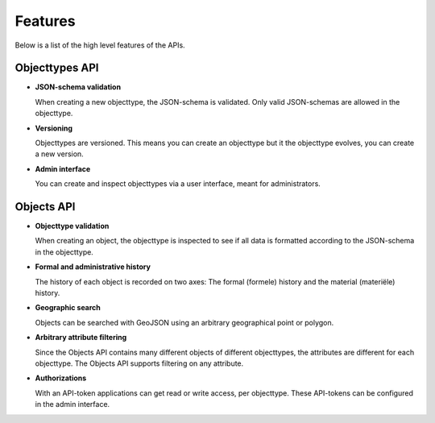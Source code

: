 Features
========

Below is a list of the high level features of the APIs.

Objecttypes API
---------------

* **JSON-schema validation**

  When creating a new objecttype, the JSON-schema is validated. Only valid 
  JSON-schemas are allowed in the objecttype.

* **Versioning**

  Objecttypes are versioned. This means you can create an objecttype but it the
  objecttype evolves, you can create a new version.

* **Admin interface**

  You can create and inspect objecttypes via a user interface, meant for 
  administrators.

Objects API
-----------

* **Objecttype validation**

  When creating an object, the objecttype is inspected to see if all data is
  formatted according to the JSON-schema in the objecttype.

* **Formal and administrative history**

  The history of each object is recorded on two axes: The formal (formele) 
  history and the material (materiële) history.

* **Geographic search**

  Objects can be searched with GeoJSON using an arbitrary geographical point or
  polygon.

* **Arbitrary attribute filtering**

  Since the Objects API contains many different objects of different 
  objecttypes, the attributes are different for each objecttype. The Objects
  API supports filtering on any attribute.

* **Authorizations**

  With an API-token applications can get read or write access, per objecttype.
  These API-tokens can be configured in the admin interface.
